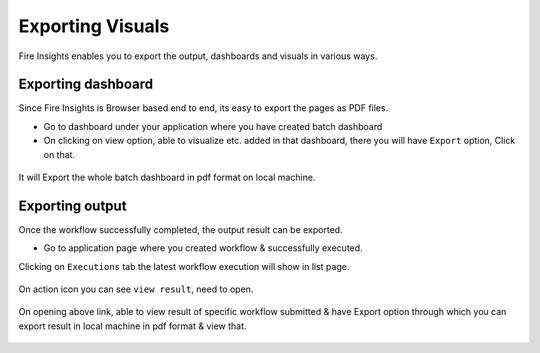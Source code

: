 Exporting Visuals
=======================

Fire Insights enables you to export the output, dashboards and visuals in various ways.

Exporting dashboard
-------------------

Since Fire Insights is Browser based end to end, its easy to export the pages as PDF files.

- Go to dashboard under your application where you have created batch dashboard
- On clicking on view option, able to visualize etc. added in that dashboard, there you will have ``Export`` option, Click on that.


.. figure:: ../../_assets/user-guide/batch_dashboard.PNG
   :alt: Dataset
   :align: center
   :width: 60%
   
It will Export the whole batch dashboard in pdf format on local machine.

.. figure:: ../../_assets/user-guide/batch_dashboard_download.PNG
   :alt: Dataset
   :align: center
   :width: 60%
 
Exporting output
-----------------

Once the workflow successfully completed, the output result can be exported.

- Go to application page where you created workflow & successfully executed.

Clicking on ``Executions`` tab the latest workflow execution will show in list page.

.. figure:: ../../_assets/user-guide/executionpage.PNG
   :alt: Dataset
   :align: center
   :width: 60%

On action icon you can see ``view result``, need to open.

.. figure:: ../../_assets/user-guide/executionresult.PNG
   :alt: Dataset
   :align: center
   :width: 60%

On opening above link, able to view result of specific workflow submitted & have Export option through which you can export result in local machine in pdf format & view that.

.. figure:: ../../_assets/user-guide/exportresult.PNG
   :alt: Dataset
   :align: center
   :width: 60%
   
.. figure:: ../../_assets/user-guide/exportresultlocal.PNG
   :alt: Dataset
   :align: center
   :width: 60%   
